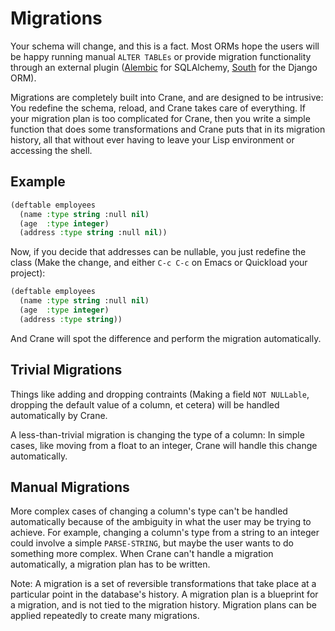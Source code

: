 * Migrations

Your schema will change, and this is a fact. Most ORMs hope the users
will be happy running manual =ALTER TABLEs= or provide migration functionality
through an external plugin ([[https://alembic.readthedocs.org/en/latest/front.html][Alembic]] for SQLAlchemy, [[http://south.aeracode.org/][South]] for the Django ORM).

Migrations are completely built into Crane, and are designed to be intrusive:
You redefine the schema, reload, and Crane takes care of everything. If your
migration plan is too complicated for Crane, then you write a simple function
that does some transformations and Crane puts that in its migration history,
all that without ever having to leave your Lisp environment or accessing the
shell.

** Example

#+begin_src lisp
  (deftable employees
    (name :type string :null nil)
    (age  :type integer)
    (address :type string :null nil))
#+end_src

Now, if you decide that addresses can be nullable, you just redefine
the class (Make the change, and either =C-c C-c= on Emacs or Quickload
your project):

#+begin_src lisp
  (deftable employees
    (name :type string :null nil)
    (age  :type integer)
    (address :type string))
#+end_src

And Crane will spot the difference and perform the migration automatically.

** Trivial Migrations

Things like adding and dropping contraints (Making a field =NOT NULLable=,
dropping the default value of a column, et cetera) will be handled automatically
by Crane.

A less-than-trivial migration is changing the type of a column: In simple cases,
like moving from a float to an integer, Crane will handle this change automatically.

** Manual Migrations

More complex cases of changing a column's type can't be handled automatically
because of the ambiguity in what the user may be trying to achieve. For example,
changing a column's type from a string to an integer could involve a simple
=PARSE-STRING=, but maybe the user wants to do something more complex. When
Crane can't handle a migration automatically, a migration plan has to be written.

Note: A migration is a set of reversible transformations that take place at a
particular point in the database's history. A migration plan is a blueprint for
a migration, and is not tied to the migration history. Migration plans can be
applied repeatedly to create many migrations.
